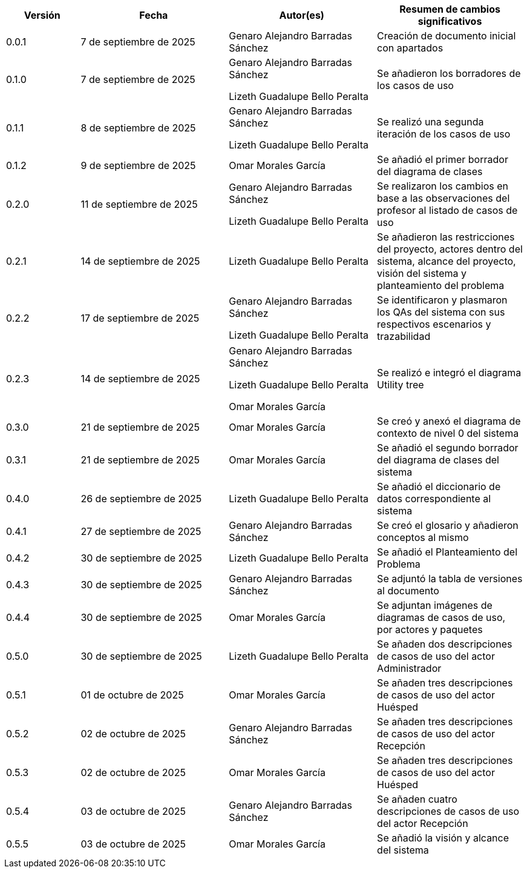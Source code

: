 
[cols="1,2,2,2", options="header"]
|===
|Versión|Fecha|Autor(es)|Resumen de cambios significativos

| 0.0.1
| 7 de septiembre de 2025
| Genaro Alejandro Barradas Sánchez
| Creación de documento inicial con apartados

| 0.1.0
| 7 de septiembre de 2025
| Genaro Alejandro Barradas Sánchez

Lizeth Guadalupe Bello Peralta
| Se añadieron los borradores de los casos de uso

| 0.1.1
| 8 de septiembre de 2025
| Genaro Alejandro Barradas Sánchez

Lizeth Guadalupe Bello Peralta
| Se realizó una segunda iteración de los casos de uso

| 0.1.2
| 9 de septiembre de 2025
| Omar Morales García
| Se añadió el primer borrador del diagrama de clases

| 0.2.0
| 11 de septiembre de 2025
| Genaro Alejandro Barradas Sánchez

Lizeth Guadalupe Bello Peralta
| Se realizaron los cambios en base a las observaciones del profesor al listado de casos de uso

| 0.2.1
| 14 de septiembre de 2025
| Lizeth Guadalupe Bello Peralta
| Se añadieron las restricciones del proyecto, actores dentro del sistema, alcance del proyecto, visión del sistema y planteamiento del problema

| 0.2.2
| 17 de septiembre de 2025
| Genaro Alejandro Barradas Sánchez

Lizeth Guadalupe Bello Peralta
| Se identificaron y plasmaron los QAs del sistema con sus respectivos escenarios y trazabilidad

| 0.2.3
| 14 de septiembre de 2025
| Genaro Alejandro Barradas Sánchez

Lizeth Guadalupe Bello Peralta

Omar Morales García
| Se realizó e integró el diagrama Utility tree

| 0.3.0
| 21 de septiembre de 2025
| Omar Morales García
| Se creó y anexó el diagrama de contexto de nivel 0 del sistema

| 0.3.1
| 21 de septiembre de 2025
| Omar Morales García
| Se añadió el segundo borrador del diagrama de clases del sistema

| 0.4.0
| 26 de septiembre de 2025
| Lizeth Guadalupe Bello Peralta
| Se añadió el diccionario de datos correspondiente al sistema

| 0.4.1
| 27 de septiembre de 2025
| Genaro Alejandro Barradas Sánchez
| Se creó el glosario y añadieron conceptos al mismo

| 0.4.2
| 30 de septiembre de 2025
| Lizeth Guadalupe Bello Peralta
| Se añadió el Planteamiento del Problema

| 0.4.3
| 30 de septiembre de 2025
| Genaro Alejandro Barradas Sánchez
| Se adjuntó la tabla de versiones al documento

| 0.4.4
| 30 de septiembre de 2025
| Omar Morales García
| Se adjuntan imágenes de diagramas de casos de uso, por actores y paquetes

| 0.5.0
| 30 de septiembre de 2025
| Lizeth Guadalupe Bello Peralta
| Se añaden dos descripciones de casos de uso del actor Administrador

| 0.5.1
| 01 de octubre de 2025
| Omar Morales García
| Se añaden tres descripciones de casos de uso del actor Huésped

| 0.5.2
| 02 de octubre de 2025
| Genaro Alejandro Barradas Sánchez
| Se añaden tres descripciones de casos de uso del actor Recepción

| 0.5.3
| 02 de octubre de 2025
| Omar Morales García
| Se añaden tres descripciones de casos de uso del actor Huésped

| 0.5.4
| 03 de octubre de 2025
| Genaro Alejandro Barradas Sánchez
| Se añaden cuatro descripciones de casos de uso del actor Recepción

| 0.5.5
| 03 de octubre de 2025
| Omar Morales García
| Se añadió la visión y alcance del sistema
|===

